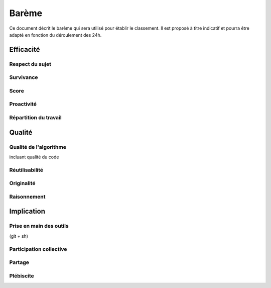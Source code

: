 ======
Barème
======

Ce document décrit le barème qui sera utilisé pour établir le classement. Il est
proposé à titre indicatif et pourra être adapté en fonction du déroulement des
24h.

Efficacité
==========

Respect du sujet
----------------

Survivance
----------

Score
-----

Proactivité
-----------

Répartition du travail
----------------------

Qualité
=======

Qualité de l'algorithme
-----------------------

incluant qualité du code

Réutilisabilité
---------------

Originalité
-----------

Raisonnement
------------

Implication
===========

Prise en main des outils
------------------------

(git + sh)

Participation collective
------------------------

Partage
-------

Plébiscite
----------
